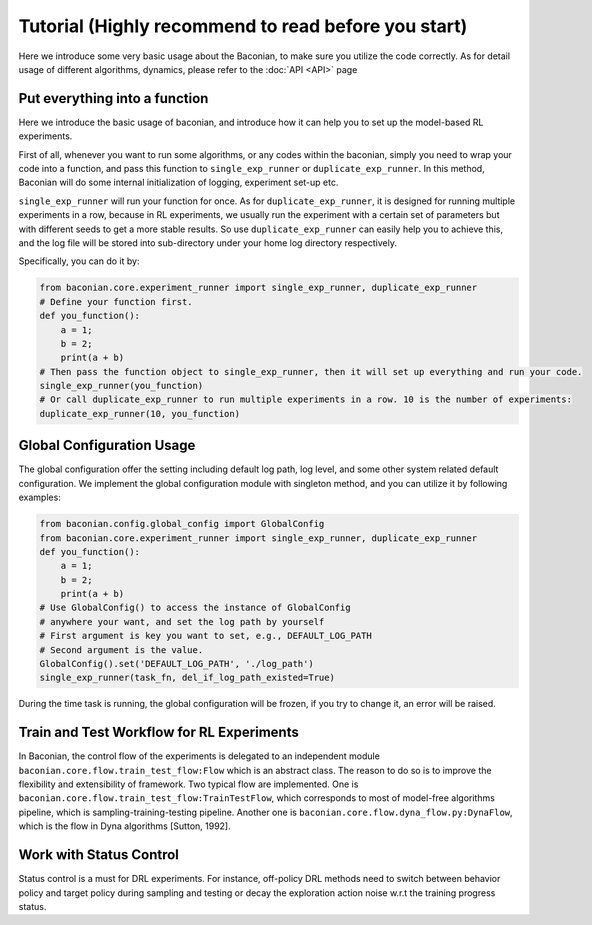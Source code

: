 Tutorial (Highly recommend to read before you start)
========================================================

Here we introduce some very basic usage about the Baconian, to make sure you utilize the code correctly. As
for detail usage of different algorithms, dynamics, please refer to the :doc:`API <API>` page

Put everything into a function
------------------------------
Here we introduce the basic usage of baconian, and introduce how it can help you
to set up the model-based RL experiments.

First of all, whenever you want to run some algorithms, or any codes within the
baconian, simply you need to wrap your code into a function, and pass this
function to ``single_exp_runner`` or ``duplicate_exp_runner``. In this method, Baconian will do some internal initialization of logging, experiment
set-up etc.

``single_exp_runner`` will run your function for once. As for ``duplicate_exp_runner``, it is designed for running
multiple experiments in a row, because in RL experiments, we usually run the experiment with a certain set of parameters but with different seeds to get a more
stable results. So use ``duplicate_exp_runner`` can easily help you to achieve this, and the log file
will be stored into sub-directory under your home log directory respectively.

Specifically, you can do it by:

.. code-block:: python

    from baconian.core.experiment_runner import single_exp_runner, duplicate_exp_runner
    # Define your function first.
    def you_function():
        a = 1;
        b = 2;
        print(a + b)
    # Then pass the function object to single_exp_runner, then it will set up everything and run your code.
    single_exp_runner(you_function)
    # Or call duplicate_exp_runner to run multiple experiments in a row. 10 is the number of experiments:
    duplicate_exp_runner(10, you_function)


Global Configuration Usage
---------------------------
The global configuration offer the setting including default log path, log level, and some other system related default
configuration. We implement the global configuration module with singleton method, and you can utilize it by following
examples:

.. code-block:: python

    from baconian.config.global_config import GlobalConfig
    from baconian.core.experiment_runner import single_exp_runner, duplicate_exp_runner
    def you_function():
        a = 1;
        b = 2;
        print(a + b)
    # Use GlobalConfig() to access the instance of GlobalConfig
    # anywhere your want, and set the log path by yourself
    # First argument is key you want to set, e.g., DEFAULT_LOG_PATH
    # Second argument is the value.
    GlobalConfig().set('DEFAULT_LOG_PATH', './log_path')
    single_exp_runner(task_fn, del_if_log_path_existed=True)


During the time task is running, the global configuration will be frozen, if you try to change it, an error will be
raised.

Train and Test Workflow for RL Experiments
--------------------------------------------
In Baconian, the control flow of the experiments is delegated to an independent module ``baconian.core.flow.train_test_flow:Flow``
which is  an abstract class. The reason to do so is to improve the flexibility and extensibility of framework.
Two typical flow are implemented. One is
``baconian.core.flow.train_test_flow:TrainTestFlow``, which corresponds to most of
model-free algorithms pipeline, which is sampling-training-testing pipeline. Another one is
``baconian.core.flow.dyna_flow.py:DynaFlow``, which is the flow in Dyna algorithms [Sutton, 1992].


Work with Status Control
-------------------------
Status control is a must for DRL experiments. For instance, off-policy DRL methods need to switch between behavior
policy and target policy during sampling and testing or decay the exploration action noise w.r.t the training progress status.